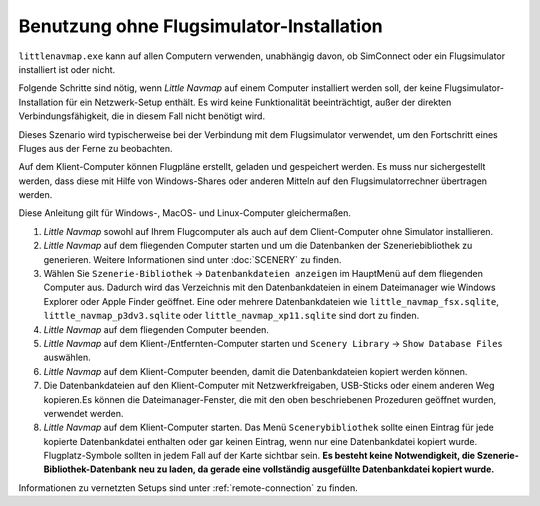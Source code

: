 .. _running-without-flight-simulator-installation:

Benutzung ohne Flugsimulator-Installation
-----------------------------------------

``littlenavmap.exe`` kann auf allen Computern verwenden, unabhängig
davon, ob SimConnect oder ein Flugsimulator installiert ist oder nicht.

Folgende Schritte sind nötig, wenn *Little Navmap* auf einem Computer
installiert werden soll, der keine Flugsimulator-Installation für ein
Netzwerk-Setup enthält. Es wird keine Funktionalität beeinträchtigt,
außer der direkten Verbindungsfähigkeit, die in diesem Fall nicht
benötigt wird.

Dieses Szenario wird typischerweise bei der Verbindung mit dem
Flugsimulator verwendet, um den Fortschritt eines Fluges aus der Ferne
zu beobachten.

Auf dem Klient-Computer können Flugpläne erstellt, geladen und
gespeichert werden. Es muss nur sichergestellt werden, dass diese mit
Hilfe von Windows-Shares oder anderen Mitteln auf den
Flugsimulatorrechner übertragen werden.

Diese Anleitung gilt für Windows-, MacOS- und Linux-Computer
gleichermaßen.

#. *Little Navmap* sowohl auf Ihrem Flugcomputer als auch auf dem
   Client-Computer ohne Simulator installieren.
#. *Little Navmap* auf dem fliegenden Computer starten und um die
   Datenbanken der Szeneriebibliothek zu generieren. Weitere
   Informationen sind unter :doc:`SCENERY` zu finden.
#. Wählen Sie ``Szenerie-Bibliothek`` -> ``Datenbankdateien anzeigen``
   im HauptMenü auf dem fliegenden Computer aus. Dadurch wird das
   Verzeichnis mit den Datenbankdateien in einem Dateimanager wie
   Windows Explorer oder Apple Finder geöffnet. Eine oder mehrere
   Datenbankdateien wie ``little_navmap_fsx.sqlite``,
   ``little_navmap_p3dv3.sqlite`` oder ``little_navmap_xp11.sqlite``
   sind dort zu finden.
#. *Little Navmap* auf dem fliegenden Computer beenden.
#. *Little Navmap* auf dem Klient-/Entfernten-Computer starten und
   ``Scenery Library`` -> ``Show Database Files`` auswählen.
#. *Little Navmap* auf dem Klient-Computer beenden, damit die
   Datenbankdateien kopiert werden können.
#. Die Datenbankdateien auf den Klient-Computer mit Netzwerkfreigaben,
   USB-Sticks oder einem anderen Weg kopieren.Es können die
   Dateimanager-Fenster, die mit den oben beschriebenen Prozeduren
   geöffnet wurden, verwendet werden.
#. *Little Navmap* auf dem Klient-Computer starten. Das Menü
   ``Scenerybibliothek`` sollte einen Eintrag für jede kopierte
   Datenbankdatei enthalten oder gar keinen Eintrag, wenn nur eine
   Datenbankdatei kopiert wurde. Flugplatz-Symbole sollten in jedem Fall
   auf der Karte sichtbar sein. **Es besteht keine Notwendigkeit, die
   Szenerie-Bibliothek-Datenbank neu zu laden, da gerade eine
   vollständig ausgefüllte Datenbankdatei kopiert wurde.**

Informationen zu vernetzten Setups sind unter :ref:`remote-connection` zu finden.
